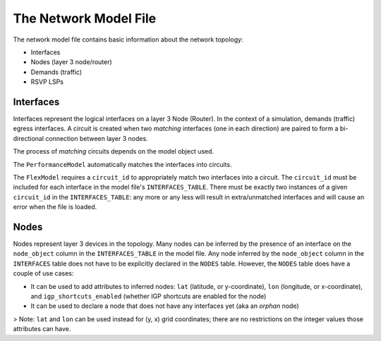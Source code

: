 The Network Model File
======================

The network model file contains basic information about the network topology:

* Interfaces
* Nodes (layer 3 node/router)
* Demands (traffic)
* RSVP LSPs

Interfaces
**********

Interfaces represent the logical interfaces on a layer 3 Node (Router).
In the context of a simulation, demands (traffic) egress interfaces.
A circuit is created when two *matching* interfaces (one in each direction) are paired to form a bi-directional connection between layer 3 nodes.

The process of *matching* circuits depends on the model object used.

The ``PerformanceModel`` automatically matches the interfaces into circuits.

The ``FlexModel`` requires a ``circuit_id`` to appropriately match two interfaces into a circuit. The ``circuit_id`` must be included for each interface in the model file's ``INTERFACES_TABLE``.
There must be exactly two instances of a given ``circuit_id`` in the ``INTERFACES_TABLE``: any more or any less will result in extra/unmatched interfaces and will cause an error when the file is loaded.

Nodes
*****

Nodes represent layer 3 devices in the topology. Many nodes can be inferred by the presence of an interface on the ``node_object`` column in the ``INTERFACES_TABLE`` in the model file.
Any node inferred by the ``node_object`` column in the ``INTERFACES`` table does not have to be explicitly declared in the ``NODES`` table.
However, the ``NODES`` table does have a couple of use cases:

* It can be used to add attributes to inferred nodes: ``lat`` (latitude, or y-coordinate), ``lon`` (longitude, or x-coordinate), and ``igp_shortcuts_enabled`` (whether IGP shortcuts are enabled for the node)
* It can be used to declare a node that does not have any interfaces yet (aka an *orphan* node)

> Note: ``lat`` and ``lon`` can be used instead for (y, x) grid coordinates; there are no restrictions on the integer values those attributes can have.

